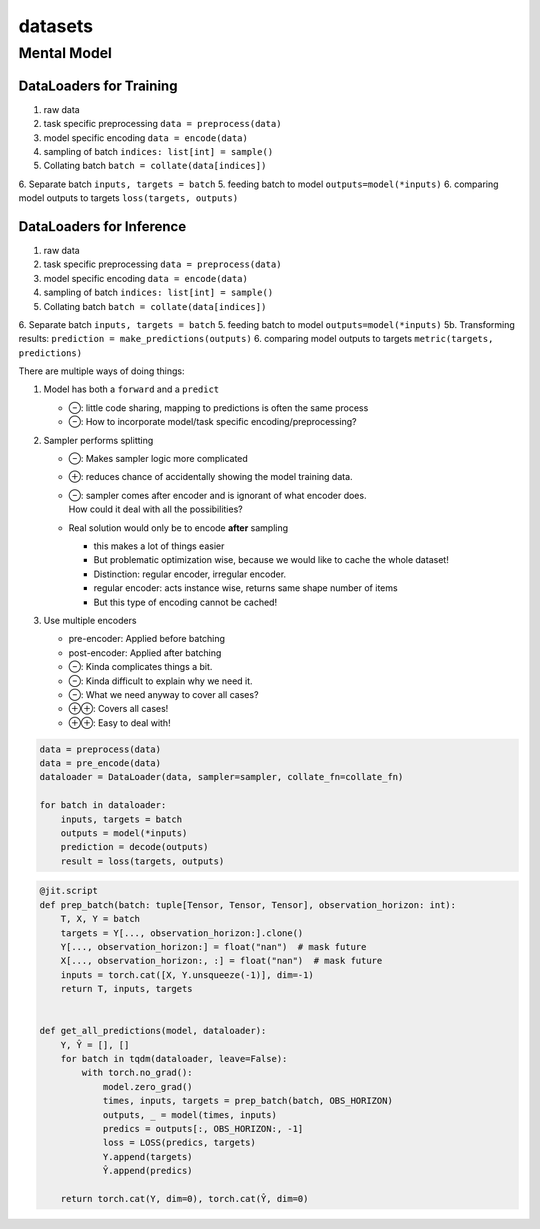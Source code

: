 datasets
========


Mental Model
------------

DataLoaders for Training
""""""""""""""""""""""""
1. raw data
2. task specific preprocessing ``data = preprocess(data)``
3. model specific encoding  ``data = encode(data)``
4. sampling of batch  ``indices: list[int] = sample()``
5. Collating batch ``batch = collate(data[indices])``
6. Separate batch ``inputs, targets = batch``
5. feeding batch to model ``outputs=model(*inputs)``
6. comparing model outputs to targets ``loss(targets, outputs)``

DataLoaders for Inference
""""""""""""""""""""""""
1. raw data
2. task specific preprocessing ``data = preprocess(data)``
3. model specific encoding  ``data = encode(data)``
4. sampling of batch  ``indices: list[int] = sample()``
5. Collating batch ``batch = collate(data[indices])``
6. Separate batch ``inputs, targets = batch``
5. feeding batch to model ``outputs=model(*inputs)``
5b. Transforming results: ``prediction = make_predictions(outputs)``
6. comparing model outputs to targets ``metric(targets, predictions)``

There are multiple ways of doing things:

1. Model has both a ``forward`` and a ``predict``

   - ⊖: little code sharing, mapping to predictions is often the same process
   - ⊖: How to incorporate model/task specific encoding/preprocessing?

2. Sampler performs splitting

   - ⊖: Makes sampler logic more complicated
   - ⊕: reduces chance of accidentally showing the model training data.
   - | ⊖: sampler comes after encoder and is ignorant of what encoder does.
     | How could it deal with all the possibilities?

   - Real solution would only be to encode **after** sampling

     - this makes a lot of things easier
     - But problematic optimization wise, because we would like to cache the whole dataset!
     - Distinction: regular encoder, irregular encoder.
     - regular encoder: acts instance wise, returns same shape number of items
     - But this type of encoding cannot be cached!

3. Use multiple encoders

   - pre-encoder: Applied before batching
   - post-encoder: Applied after batching
   - ⊖: Kinda complicates things a bit.
   - ⊖: Kinda difficult to explain why we need it.
   - ⊖: What we need anyway to cover all cases?
   - ⊕⊕: Covers all cases!
   - ⊕⊕: Easy to deal with!


.. code-block:: python

    data = preprocess(data)
    data = pre_encode(data)
    dataloader = DataLoader(data, sampler=sampler, collate_fn=collate_fn)

    for batch in dataloader:
        inputs, targets = batch
        outputs = model(*inputs)
        prediction = decode(outputs)
        result = loss(targets, outputs)

.. code-block:: python

    @jit.script
    def prep_batch(batch: tuple[Tensor, Tensor, Tensor], observation_horizon: int):
        T, X, Y = batch
        targets = Y[..., observation_horizon:].clone()
        Y[..., observation_horizon:] = float("nan")  # mask future
        X[..., observation_horizon:, :] = float("nan")  # mask future
        inputs = torch.cat([X, Y.unsqueeze(-1)], dim=-1)
        return T, inputs, targets


    def get_all_predictions(model, dataloader):
        Y, Ŷ = [], []
        for batch in tqdm(dataloader, leave=False):
            with torch.no_grad():
                model.zero_grad()
                times, inputs, targets = prep_batch(batch, OBS_HORIZON)
                outputs, _ = model(times, inputs)
                predics = outputs[:, OBS_HORIZON:, -1]
                loss = LOSS(predics, targets)
                Y.append(targets)
                Ŷ.append(predics)

        return torch.cat(Y, dim=0), torch.cat(Ŷ, dim=0)
